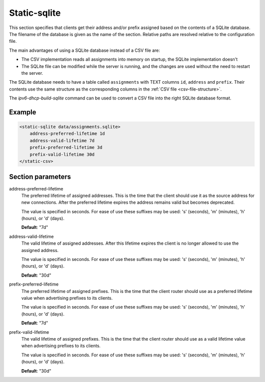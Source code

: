 .. _static-sqlite:

Static-sqlite
=============

This section specifies that clients get their address and/or prefix assigned based on the contents of a
SQLite database. The filename of the database is given as the name of the section. Relative paths are
resolved relative to the configuration file.

The main advantages of using a SQLite database instead of a CSV file are:

- The CSV implementation reads all assignments into memory on startup, the SQLite implementation doesn't
- The SQLite file can be modified while the server is running, and the changes are used without the need to
  restart the server.

The SQLite database needs to have a table called ``assignments`` with TEXT columns ``id``, ``address`` and
``prefix``. Their contents use the same structure as the corresponding columns in the
:ref:`CSV file <csv-file-structure>`.

The `ipv6-dhcp-build-sqlite` command can be used to convert a CSV file into the right SQLite database
format.


Example
-------

.. code-block:: dhcpkitconf

    <static-sqlite data/assignments.sqlite>
        address-preferred-lifetime 1d
        address-valid-lifetime 7d
        prefix-preferred-lifetime 3d
        prefix-valid-lifetime 30d
    </static-csv>

.. _static-sqlite_parameters:

Section parameters
------------------

address-preferred-lifetime
    The preferred lifetime of assigned addresses. This is the time that the client should use it as the
    source address for new connections. After the preferred lifetime expires the address remains valid but
    becomes deprecated.

    The value is specified in seconds. For ease of use these suffixes may be used: 's' (seconds),
    'm' (minutes), 'h' (hours), or 'd' (days).

    **Default**: "7d"

address-valid-lifetime
    The valid lifetime of assigned addresses. After this lifetime expires the client is no longer allowed
    to use the assigned address.

    The value is specified in seconds. For ease of use these suffixes may be used: 's' (seconds),
    'm' (minutes), 'h' (hours), or 'd' (days).

    **Default**: "30d"

prefix-preferred-lifetime
    The preferred lifetime of assigned prefixes. This is the time that the client router should use as a
    preferred lifetime value when advertising prefixes to its clients.

    The value is specified in seconds. For ease of use these suffixes may be used: 's' (seconds),
    'm' (minutes), 'h' (hours), or 'd' (days).

    **Default**: "7d"

prefix-valid-lifetime
    The valid lifetime of assigned prefixes. This is the time that the client router should use as a
    valid lifetime value when advertising prefixes to its clients.

    The value is specified in seconds. For ease of use these suffixes may be used: 's' (seconds),
    'm' (minutes), 'h' (hours), or 'd' (days).

    **Default**: "30d"

